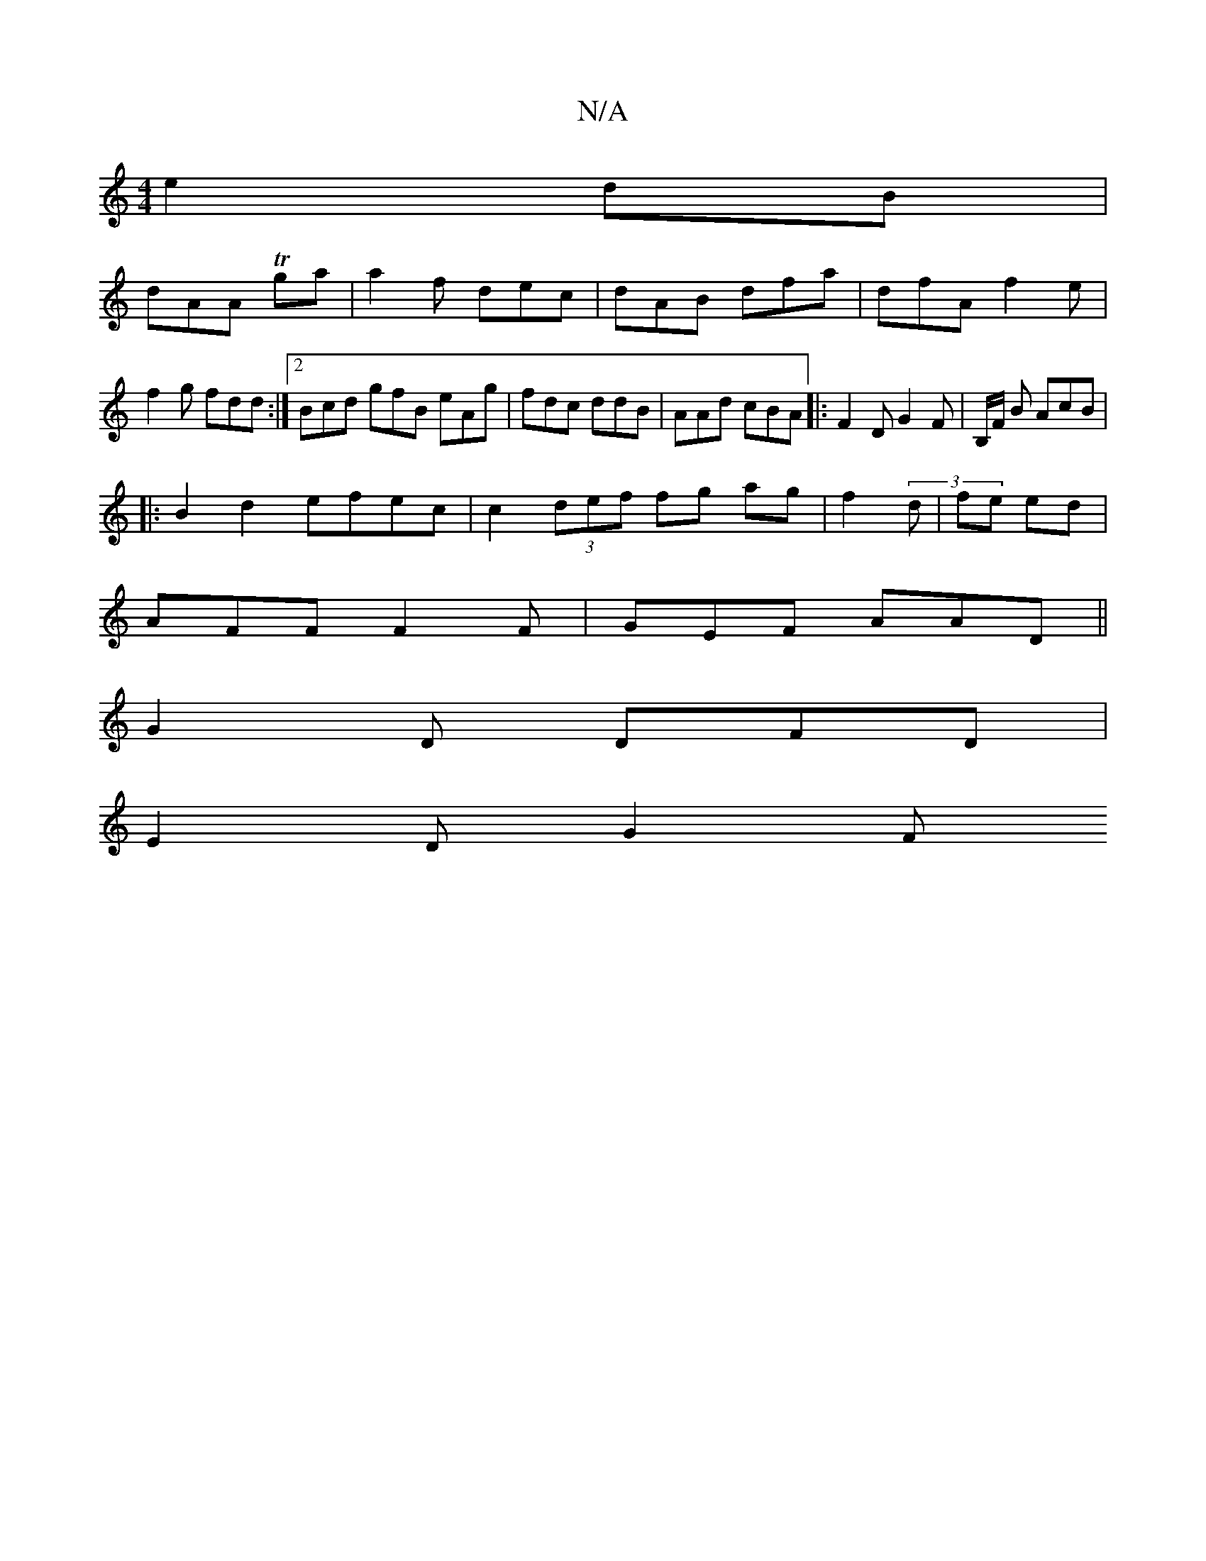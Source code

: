 X:1
T:N/A
M:4/4
R:N/A
K:Cmajor
e2 dB|
dAA Tga|a2f dec | dAB dfa | dfA f2 e | f2g fdd:|2 Bcd gfB eAg|fdc ddB | AAd cBA|: F2D G2 F | B,/F/ B AcB |
|:B2 d2 efec | c2 (3def fg ag | f2 (3d| fe ed|
AFF F2 F | GEF AAD||
G2 D DFD|
E2D G2 F